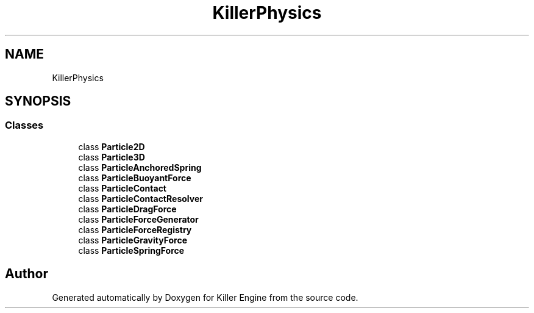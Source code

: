 .TH "KillerPhysics" 3 "Wed Jun 6 2018" "Killer Engine" \" -*- nroff -*-
.ad l
.nh
.SH NAME
KillerPhysics
.SH SYNOPSIS
.br
.PP
.SS "Classes"

.in +1c
.ti -1c
.RI "class \fBParticle2D\fP"
.br
.ti -1c
.RI "class \fBParticle3D\fP"
.br
.ti -1c
.RI "class \fBParticleAnchoredSpring\fP"
.br
.ti -1c
.RI "class \fBParticleBuoyantForce\fP"
.br
.ti -1c
.RI "class \fBParticleContact\fP"
.br
.ti -1c
.RI "class \fBParticleContactResolver\fP"
.br
.ti -1c
.RI "class \fBParticleDragForce\fP"
.br
.ti -1c
.RI "class \fBParticleForceGenerator\fP"
.br
.ti -1c
.RI "class \fBParticleForceRegistry\fP"
.br
.ti -1c
.RI "class \fBParticleGravityForce\fP"
.br
.ti -1c
.RI "class \fBParticleSpringForce\fP"
.br
.in -1c
.SH "Author"
.PP 
Generated automatically by Doxygen for Killer Engine from the source code\&.
